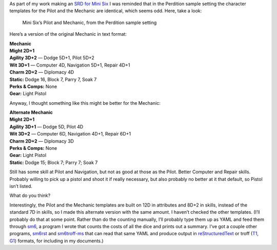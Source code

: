 .. title: Mini Six Question: Why are Perdition’s Pilot and Mechanic Identical?
.. slug: mini-six-question-why-are-perditions-pilot-and-mechanic-identical
.. date: 2022-05-31 14:41:21 UTC-04:00
.. tags: rpg,mini six,perdition,opend6,d6,rpg utilities
.. category: gaming/rpg
.. link: 
.. description: 
.. type: text

As part of my work making an `SRD for Mini
Six <'https://github.com/tkurtbond/Minimal-OpenD6'>`__ I was reminded
that in the Perdition sample setting the character templates for the
Pilot and the Mechanic are identical, which seems odd. Here, take a
look:

.. figure:: /mini-six-perdition-pilot-and-mechanic.png
   :alt: Mini Six’s Pilot and Mechanic, from the Perdition sample setting

   Mini Six’s Pilot and Mechanic, from the Perdition sample setting

Here’s a version of the original Mechanic in text format:

| **Mechanic**
| **Might 2D+1**
| **Agility 3D+2** — Dodge 5D+1, Pilot 5D+2
| **Wit 3D+1** — Computer 4D, Navigation 5D+1, Repair 4D+1
| **Charm 2D+2** — Diplomacy 4D
| **Static:** Dodge 16, Block 7, Parry 7, Soak 7
| **Perks & Comps:** None
| **Gear:** Light Pistol

Anyway, I thought something like this might be better for the Mechanic:

| **Alternate Mechanic**
| **Might 2D+1**
| **Agility 3D+1** — Dodge 5D, Pilot 4D
| **Wit 3D+2** — Computer 6D, Navigation 4D+1, Repair 6D+1
| **Charm 2D+2** — Diplomacy 3D
| **Perks & Comps:** None
| **Gear:** Light Pistol
| **Static:** Dodge 15; Block 7; Parry 7; Soak 7

Still has some skill at Pilot and Navigation, but not as good at those
as the Pilot. Better Computer and Repair skills. Probably willing to
pick up a pistol and shoot it if really necessary, but also probably no
better at it that default, so Pistol isn’t listed.

What do you think?

Interestingly, the Pilot and the Mechanic templates are built on 12D
in attributes and 8D+2 in skills, instead of the standard 7D in
skills, so I made this alternate version with the same amount. I
haven’t checked the other templates. (I’ll probably do that at some
point. Rather than do the counting manually, I’ll probably type them
up as YAML and feed them through sm6_, a program I wrote that counts
the costs of all the dice and prints out a summary. I’ve got a couple
other programs, sm6rst_ and `sm6troff-ms`_ that can read that same
YAML and produce output in `reStructuredText
<https://docutils.sourceforge.io/rst.html>`__ or troff (T1_, G1_)
formats, for including in my documents.)

.. _sm6: https://github.com/tkurtbond/m6charcost/blob/main/sm6.scm
.. _sm6rst: https://github.com/tkurtbond/m6charcost/blob/main/sm6rst.scm
.. _sm6troff-ms: https://github.com/tkurtbond/m6charcost/blob/main/sm6troff-ms.scm
.. _T1: https://troff.org/
.. _G1: https://www.gnu.org/software/groff/
